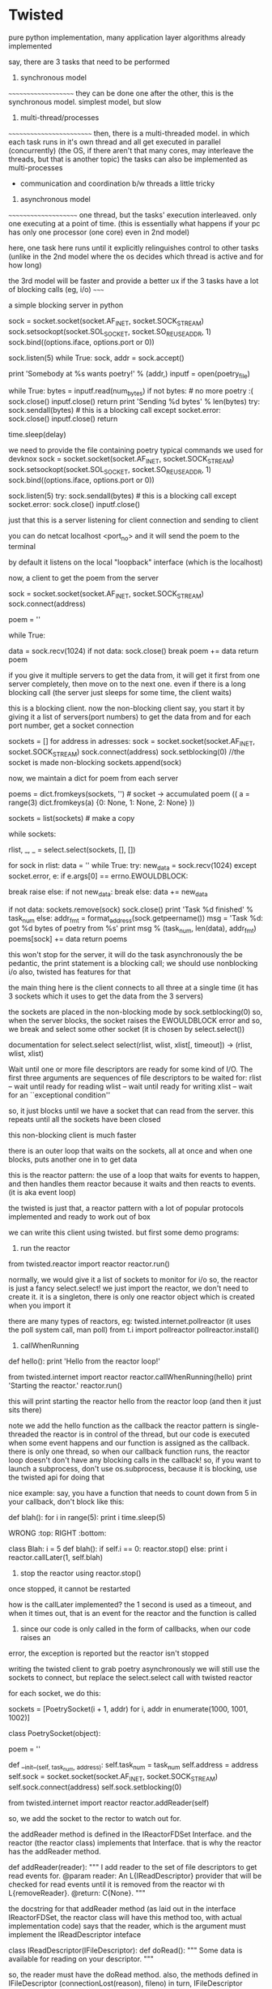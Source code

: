 * Twisted

pure python implementation, many application layer algorithms already implemented

say, there are 3 tasks that need to be performed

1. synchronous model
~~~~~~~~~~~~~~~~~~~~
they can be done one after the other, this is the synchronous model.
simplest model, but slow

2. multi-thread/processes
~~~~~~~~~~~~~~~~~~~~~~~~~
then, there is a multi-threaded model. in which each task runs in it's own thread and all get executed in parallel (concurrently)
(the OS, if there aren't that many cores, may interleave the threads, but that is another topic)
the tasks can also be implemented as multi-processes
 - communication and coordination b/w threads a little tricky

3. asynchronous model
~~~~~~~~~~~~~~~~~~~~~
one thread, but the tasks' execution interleaved. only one executing at a point of time. (this is essentially what happens
if your pc has only one processor (one core) even in 2nd model)

here, one task here runs until it explicitly relinguishes control to other tasks (unlike in the 2nd model where the
os decides which thread is active and for how long)


the 3rd model will be faster and provide a better ux if the 3 tasks have a lot of blocking calls (eg, i/o)
~~~~~


a simple blocking server in python

    sock = socket.socket(socket.AF_INET, socket.SOCK_STREAM)
    sock.setsockopt(socket.SOL_SOCKET, socket.SO_REUSEADDR, 1)
    sock.bind((options.iface, options.port or 0))

    sock.listen(5)
    while True:
        sock, addr = sock.accept()

        print 'Somebody at %s wants poetry!' % (addr,)
        inputf = open(poetry_file)

        while True:
            bytes = inputf.read(num_bytes)
            if not bytes: # no more poetry :(
                sock.close()
                inputf.close()
                return
            print 'Sending %d bytes' % len(bytes)
            try:
                sock.sendall(bytes) # this is a blocking call
            except socket.error:
                sock.close()
                inputf.close()
                return

            time.sleep(delay)



we need to provide the file containing poetry
typical commands we used for devknox
    sock = socket.socket(socket.AF_INET, socket.SOCK_STREAM)
    sock.setsockopt(socket.SOL_SOCKET, socket.SO_REUSEADDR, 1)
    sock.bind((options.iface, options.port or 0))

    sock.listen(5)
    try:
        sock.sendall(bytes) # this is a blocking call
    except socket.error:
        sock.close()
        inputf.close()

just that this is a server listening for client connection and sending to client

you can do netcat localhost <port_no>
and it will send the poem to the terminal

by default it listens on the local "loopback" interface (which is the localhost)

now, a client to get the poem from the server

    sock = socket.socket(socket.AF_INET, socket.SOCK_STREAM)
    sock.connect(address)

    poem = ''

    while True:
        # This is the 'blocking' call in this synchronous program.
        # The recv() method will block for an indeterminate period
        # of time waiting for bytes to be received from the server.
        data = sock.recv(1024)
        if not data:
            sock.close()
            break
        poem += data
    return poem

if you give it multiple servers to get the data from, it will get it first from one server completely,
then move on to the next one. even if there is a long blocking call (the server just sleeps for some time, the client waits)

this is a blocking client. now the non-blocking client
say, you start it by giving it a list of servers(port numbers) to get the data from
and for each port number, get a socket connection

sockets = []
for address in adresses:
    sock = socket.socket(socket.AF_INET, socket.SOCK_STREAM)
    sock.connect(address)
    sock.setblocking(0) //the socket is made non-blocking
    sockets.append(sock)

now, we maintain a dict for poem from each server

    poems = dict.fromkeys(sockets, '') # socket -> accumulated poem
((
a = range(3)
dict.fromkeys(a)
{0: None, 1: None, 2: None}
))

    sockets = list(sockets) # make a copy

    # we go around this loop until we've gotten all the poetry
    # from all the sockets. This is the 'reactor loop'.

    while sockets:
        # this select call blocks until one or more of the
        # sockets is ready for read I/O
        rlist, _, _ = select.select(sockets, [], [])
        # rlist is the list of sockets with data ready to read
        for sock in rlist:
            data = ''
            while True:
                try:
                    new_data = sock.recv(1024)
                except socket.error, e:
                    if e.args[0] == errno.EWOULDBLOCK:
                        # this error code means we would have
                        # blocked if the socket was blocking.
                        # instead we skip to the next socket
                        break
                    raise
                else:
                    if not new_data:
                        break
                    else:
                        data += new_data

            # Each execution of this inner loop corresponds to
            # working on one asynchronous task in Figure 3 here:
            # http://krondo.com/?p=1209#figure3
            if not data:
                sockets.remove(sock)
                sock.close()
                print 'Task %d finished' % task_num
            else:
                addr_fmt = format_address(sock.getpeername())
                msg = 'Task %d: got %d bytes of poetry from %s'
                print  msg % (task_num, len(data), addr_fmt)
            poems[sock] += data
    return poems

this won't stop for the server, it will do the task asynchronously
the be pedantic, the print statement is a blocking call; we should use nonblocking i/o also, twisted has features for that

the main thing here is the client connects to all three at a single time
(it has 3 sockets which it uses to get the data from the 3 servers)

the sockets are placed in the non-blocking mode by sock.setblocking(0)
so, when the server blocks, the socket raises the EWOULDBLOCK error and so, we break and
select some other socket (it is chosen by select.select())

documentation for select.select
select(rlist, wlist, xlist[, timeout]) -> (rlist, wlist, xlist)

Wait until one or more file descriptors are ready for some kind of I/O.
The first three arguments are sequences of file descriptors to be waited for:
rlist -- wait until ready for reading
wlist -- wait until ready for writing
xlist -- wait for an ``exceptional condition''

so, it just blocks until we have a socket that can read from the server.
this repeats until all the sockets have been closed

this non-blocking client is much faster

there is an outer loop that waits on the sockets, all at once and when one blocks, puts another one
in to get data

this is the reactor pattern: the use of a loop that waits for events to happen, and then handles them
reactor because it waits and then reacts to events. (it is aka event loop)

the twisted is just that, a reactor pattern with a lot of popular protocols implemented and ready to work out of box

we can write this client using twisted. but first some demo programs:

1. run the reactor
from twisted.reactor import reactor
reactor.run()

normally, we would give it a list of sockets to monitor for i/o
so, the reactor is just a fancy select.select!
we just import the reactor, we don't need to create it. it is a singleton, there is only one
reactor object which is created when you import it

there are many types of reactors, eg: twisted.internet.pollreactor (it uses the poll system call, man poll)
from t.i import pollreactor
pollreactor.install()

2. callWhenRunning

def hello():
    print 'Hello from the reactor loop!'

from twisted.internet import reactor
reactor.callWhenRunning(hello)
print 'Starting the reactor.'
reactor.run()

this will print
starting the reactor
hello from the reactor loop
(and then it just sits there)

note we add the hello function as the callback
the reactor pattern is single-threaded
the reactor is in control of the thread, but our code is executed when some event happens and our
function is assigned as the callback.
there is only one thread, so when our callback function runs, the reactor loop doesn't
don't have any blocking calls in the callback!
so, if you want to launch a subprocess, don't use os.subprocess, because it is blocking, use the twisted api for doing that

nice example:
say, you have a function that needs to count down from 5
in your callback, don't block like this:

def blah():
    for i in range(5):
        print i
        time.sleep(5)

WRONG :top:
RIGHT :bottom:

class Blah:
    i = 5
    def blah():
        if self.i == 0:
            reactor.stop()
        else:
            print i
            reactor.callLater(1, self.blah)

3. stop the reactor using reactor.stop()
once stopped, it cannot be restarted

how is the callLater implemented?
the 1 second is used as a timeout, and when it times out, that is an event for the reactor and the function is called

4. since our code is only called in the form of callbacks, when our code raises an
error, the exception is reported but the reactor isn't stopped


writing the twisted client to grab poetry asynchronously
we will still use the sockets to connect, but replace the select.select call with twisted reactor

for each socket, we do this:

    sockets = [PoetrySocket(i + 1, addr) for i, addr in enumerate(1000, 1001, 1002)]

class PoetrySocket(object):

    poem = ''

    def __init__(self, task_num, address):
        self.task_num = task_num
        self.address = address
        self.sock = socket.socket(socket.AF_INET, socket.SOCK_STREAM)
        self.sock.connect(address)
        self.sock.setblocking(0)

        # tell the Twisted reactor to monitor this socket for reading
        from twisted.internet import reactor
        reactor.addReader(self)

so, we add the socket to the rector to watch out for.

the addReader method is defined in the IReactorFDSet Interface. and the reactor (the reactor class) implements that Interface.
that is why the reactor has the addReader method.

def addReader(reader):
    """
    I add reader to the set of file descriptors to get
    read events for.
    @param reader: An L{IReadDescriptor} provider that
    will be checked for
    read events until it is removed from the reactor wi
    th
    L{removeReader}.
    @return: C{None}.
    """

the docstring for that addReader method (as laid out in the interface IReactorFDSet, the reactor class will have this method too, with actual implementation code) says that the reader, which is the argument must implement the IReadDescriptor inteface

class IReadDescriptor(IFileDescriptor):
    def doRead():
        """
        Some data is available for reading on your descriptor.
        """

so, the reader must have the doRead method. also, the methods defined in IFileDescriptor (connectionLost(reason), fileno)
in turn, IFileDescriptor implements the ILoggingContext and so we need it's methods too (def logPrefix)
note, we didn't have to explicitly say that the Poetrysocket class implements the IReadDescriptor interface

hence, the doRead method is really our callback - but in twisted, we don't give the callback function directly.
we give the object of the class that implements the given interface (because that is mandated by the reactor api)

let's look at doRead
from twisted.internet import main

    def doRead(self):
        bytes = ''

        while True:
            try:
                bytesread = self.sock.recv(1024)
                if not bytesread:
                    break
                else:
                    bytes += bytesread
            except socket.error, e:
                if e.args[0] == errno.EWOULDBLOCK:
                    break
                return main.CONNECTION_LOST

        if not bytes:
            print 'Task %d finished' % self.task_num
            return main.CONNECTION_DONE
        else:
            msg = 'Task %d: got %d bytes of poetry from %s'
            print  msg % (self.task_num, len(bytes), self.format_addr())

        self.poem += bytes

so, doRead has to return special values depending on what happened. to know what to return, we would have to look at
the documentation of the doRead method and the interface that mandates it.

if our callback was blocking here (by, not setting the sockets.setblocking(0) for eg), twisted would have behaved just
like the synchronous client, twisted can't stop our code. so, no blocking calls in our callbacks.

twisted also has the complimentary Writer equivalents to the Reader which monitors file descriptors (sockets) we want to send data to
~~~~~~~

in the last twisted program, we used twisted only to let us know which file descriptor is ready to receive data but we still
used the sockets in our callbacks. we can use twisted apis there as well.

the interface defining how an object should behave is an abstraction (for eg, the IReadDescriptor is an abstraction for "file descriptor you can read bytes from")

We have some new abstractions that we will use

Transports
~~~~~~~~~~

define by the ITransport interface. They represent a single connection that can send and/or receive bytes.
"the Transports are abstracting the TCP connections". so, we don't need to make the sockets and use them to make the connection
(socket.connect) method.

Transport can also represent UDP sockets, UNIX Pipes etc

so, the Transports handles the connection and the details of asynchronous i/o

Protocols
~~~~~~~~~

they are abstractions of the different protocols which are implemented by Twisted. abstractions as in, we don't have
to implement the protocol ourselves, we can implement the required interface and the object of that class will
implement that protocol.

each connection (Transport object) requires a Protocol object with it. hence, we can use the Protocol object to store the
data (maintain the state) of the the Transport objects (the various connections)

the Protocol class which implements the IProtocol interface says that it must have a makeConnection method which takes in
an Transport instance as the argument.

Protocol factories
~~~~~~~~~~~~~~~~~~

since each connection needs a protocol instance, we need a way to make the appropriate protocol instance "on demand"
whenever a new connection (Transport object) is made. this is done by Protocol factories. the Protocol factories are an
example of the Factory design pattern. they simple have a buildProtocol method that returns a new Protocol instance each time
it is called. Twisted uses this to method for each new connection

so, now in our new twisted server, we won't use sockets
what happens is, we again have a list of port numbers with the address localhost
so, for we do reactor.connectTCP(host, port, factory)
the host is always 127.0.0.1
port is 1001, 1002, 1003
factory is the instance of class that implements the ClientFactory (t.i.protocol.ClientFactory)
    This is the Protocol factory that allows us to spawn Protocol objects on demand for each connection (Transport instance)
    it has the attribute protocol which is assigned the PoetryProtocol class and
        PoetryProtocol class that implements the Protocol interface
        it is very clean with the methods dataReceived, connectionLost
    the protocol factory has the clientConnectionFailed method also.

the ClientFactory is a subclass for t.i.p.Factory and it is specialized for clients (for eg, it implements the
buildProtocol method for us, actually the Factory class does it but meh)

so, in twisted, there are interfaces that dictate everything. we can have interfaces that implement some of the functions
required by other interfaces for us

now, when the reactor is started, it used the PF to create protocol instances for the connections it is asked to make
and starts interacting as per the Protocol defined
we don't need to even mention the Transport class, it is all taken care of by twisted.
we use the Protocol to maintain state, look at the dataReceived method.

class PoetryProtocol(Protocol):

    poem = ''

    def dataReceived(self, data):
        self.poem += data

    def connectionLost(self, reason):
        self.poemReceived(self.poem)

    def poemReceived(self, poem):
        self.factory.poem_finished(poem)

we can refer to the PF from the protocol using self.factory

so, there is a single connection to each address that the reactor is given. and each connection has a protocol
instance. the client factory sets the factory attribute of each protocol to point to the PF itself.

all the protocols can share state using their common factory class by accessing it by self.factory

we know that the protocol instance is associated with the connection, the Transport instance
this is done by the makeConnection method (from t.i.BaseProtocol)
    def makeConnection(self, transport):
        """Make a connection to a transport and a server.

        This sets the 'transport' attribute of this Protocol, and calls the
        connectionMade() callback.
        """
        self.connected = 1
        self.transport = transport
        self.connectionMade()

it sets the connected flag to 1, transport attribute points to the transport object

understand Twisted code from the bottom up. read how the tcp is implemented and then go up. twisted builds on the
underlying abstractions to get more abstractions.

now our client is pretty robust, but it still can improve. our ClientFactory (our PF i.e.) is burdened with the
task of maintaining the poem count etc, which isn't it's job. all it must be concerned with is making
PoetryProtocols and collecting the finished poems from them and send it to the code that needed it. let
the business of checking if all the poems are received be outside the PF.

def main():
    def got_poem(poem):
        poems.append(poem)
        if len(poems) == len(addresses):
            reactor.stop()

    for address in addresses:
        host, port = address
        get_poetry(host, port, got_poem)

    reactor.run()

def get_poetry(host, port, callback):
    """
    Download a poem from the given host and port and invoke
      callback(poem)
    when the poem is complete.
    """
    from twisted.internet import reactor
    factory = PoetryClientFactory(callback)
    reactor.connectTCP(host, port, factory)


class PoetryClientFactory(ClientFactory):

    protocol = PoetryProtocol

    def __init__(self, callback):
        self.callback = callback

    def poem_finished(self, poem):
        self.callback(poem)

the callback does just what it is suppose to do and is much cleaner
we pass it a callback that it must call when it gets a poem (send the data back to the code that requested it)

this is better code as the PF can now be used elsewhere where the context is a little different.

if there is an error connecting to the server, the PF has clientConnectionFailed method that we need to implement.
but the default implementation is blank, so, in case of errors with connection, the reactor will just sit there,
without doing nothing.

**the methods mandated by the interfaces are not necessary to implement. they are just the hooks that allow us to
customize the program using the twisted apis and do what we want it to do. but the interfaces provide the default
implementation and it is blank
**

we didn't implement the clientConnectionFailed method because what to do on failure is context specific. so, we can outsource
that too. we can do:

    def poem_finished(self, poem):
        self.callback(poem)

    def clientConnectionFailed(self, connector, reason):
        self.callback(reason)

so, callback with poem if we have it or with error

this is a little odd, it will overload the callback method because it has to deal with both when there is success
and when there is failure. we need separate callbacks for error and normal execution.
how about callback(poem) and errback(err)

class PoetryClientFactory(ClientFactory):
    protocol = PoetryProtocol

    def __init__(self, callback, errback):
        self.callback = callback
        self.errback = errback

    def poem_finished(self, poem):
        self.callback(poem)

    def clientConnectionFailed(self, connector, reason):
        self.errback(reason)

ofcourse, we do this for each server we wish to link to:

    from twisted.internet import reactor
    factory = PoetryClientFactory(callback, errback)
    reactor.connectTCP(host, port, factory)

but does that mean that for every api, we will need to write 2 extra functions, callback, errback
twisted has an abstraction to handle this

if we don't catch the exception in asynchronous programs, like ones written using Twisted, the reactor will
sit there, doing nothing, it won't crash. hence, we need to make sure to ask Twisted to call our errbacks in case of
exceptions

Twisted wraps the exception in a Failure object, which is an abstraction for exceptions and tracebacks

So, since callbacks are so fundamental to asynchronous programming, and using them can have us need to
write another callback or errback, twisted abstracts them as well - The Deferred

A deferred contains a pair of callback chains - one chain for normal results, one for errors
    from twisted.internet.defer import Deferred

    def got_poem(res):
        print 'Your poem is served:'
        print res

    def poem_failed(err):
        print 'No poetry for you.'

    d = Deferred()

    # add a callback/errback pair to the chain
    d.addCallbacks(got_poem, poem_failed)

    # fire the chain with a normal result
    d.callback('This poem is short.')

the deferred doesn't need the reactor. we create the deferred object, add the callbacks using addCallbacks(callback, errback)
and fire the deferred by calling it's callback/errback.
( d.errback(Exception("this poem is short"), you need to pass the Failure object technically, but the deferred accepts Exception as well). the errback is invoked with a failure object but.

here, we still have to write 2 functions for our callback, but it is easy now to chain them. add multiple callbacks, errbacks etc
and also to link them together; manage them in general

a deferred cannot be fired more than once. this is because they technically help us solve the problem of managing what to do
when we can get the poem and when we cannot. in synchronous programming we used:
    try:
     // success
    except:
     // failure
both of them were called only once. here, too, we use deferreds to make sure they are called only once.

we can start firing the deferred chains like so: reactor.callWhenRunning(d.callback, 'a poem I am')

using them, we can rewrite the twsited client

    for address in addresses:
        host, port = address
        d = get_poetry(host, port)
        d.addCallbacks(got_poem, poem_failed) // in the callback, errback, we append the poems/errors
        d.addBoth(poem_done) // here, we check if len(poems)+len(errors) == len(addresses), if so, stop the reactor

def get_poetry(host, port):
    """
    Download a poem from the given host and port. This function
    returns a Deferred which will be fired with the complete text of
    the poem or a Failure if the poem could not be downloaded.
    """
    d = defer.Deferred()
    from twisted.internet import reactor
    factory = PoetryClientFactory(d) // the PF is not passed the deferred, not the callback/errback pair
    reactor.connectTCP(host, port, factory)
    return d

we don't fire the deferred, the reactor calls the appropriate function (clientConnectionFailed for eg, and we
fire the errback there)

methods from the PF:
    def poem_finished(self, poem):
        if self.deferred is not None:
            d, self.deferred = self.deferred, None // we dereference the deferred so that we don't fire it accidently twice
            d.callback(poem)

    def clientConnectionFailed(self, connector, reason):
        if self.deferred is not None:
            d, self.deferred = self.deferred, None
            d.errback(reason)

deferred refers to an asynchronous result, the result that is on it's way
when using the deferreds, it simply calls our callbacks/errbacks (the reactor calls them), in reply to an even
so, we shouldn't use blocking calls in our callbacks.

add just a callback function to the deferred - d.addCallback()

lets add some more features to the client
it has the "byronification" service now. so, the downloaded poem is passed to byronify function.
if it successfully processes the poem, pass it along, else, if it throws an error, raise an exception.

the logic in synchronous code:
try:
    poem = get_poetry(host, port)
except:
    print("error getting the poem")
else:
    try:
        poem = engine.byronificate(poem)
    except GibberishError:
        print("error getting the poem")
    except:
        print poem (when some other error, print the original poem)
    else:
        print poem


trivia:
the exception in synchronous code, it moves from the low level to the high level, from general purpose deep function calls
to the more specific calls, leading up to the place where your function was called.

the errbacks are called by either the callback/errback before it failing or the deferred being fired by calling it's
errback first.

if the last in the deferred callback/errback fails, the reactor catches the exception and logs it

if any callback/errback wants to raise/re-raise an exception in asynchronous code, it can:
1. raise any kind of exception
2. return a Failure object

also, the first argument of any errback is always a Failure object. (But when calling the errback, you
can pass it an Exception)

4 ways to add callbacks:
1. addCallbacks
2. addCallback
3. addErrback
4. addBoth --> the callback given here will run, it's like the finally clause in try/except

so, we have now, to implement the above logic:

    for address in addresses:
        host, port = address
        d = get_poetry(host, port) //this will give it a deferred, and get the poem using PF, P
        d.addCallback(try_to_cummingsify) //once we have the poem, we try to cummingsify it
        d.addCallbacks(got_poem, poem_failed) // print it if we get it, else we say couldnt get it
        d.addBoth(poem_done) //stop the reactor

    def try_to_cummingsify(poem):
        try:
            return cummingsify(poem)
        except GibberishError:
            raise
        except:
            print 'Cummingsify failed!'
            return poem

    def cummingsify(poem):
        def success():
            return poem.lower()

        def gibberish():
            raise GibberishError()

        def bug():
            raise ValueError()

        return random.choice([success, gibberish, bug])()

we are using try except here, we can add cummingsify as the callback directly. and add an errback for when it fails.

Failure.value --> the Exception object

hence, we can choose either to use try/except statements or let deferreds route the results/errors directly

lets write the server in twisted as well

class PoetryProtocol(Protocol):
    def connectionMade(self):
        self.transport.write(self.factory.poem)
        self.transport.loseConnection()


class PoetryFactory(ServerFactory):
    protocol = PoetryProtocol
    def __init__(self, poem):
        self.poem = poem


def main():
    poem = open(poetry_file).read()
    factory = PoetryFactory(poem)
    from twisted.internet import reactor
    port = reactor.listenTCP(options.port or 0, factory,
                             interface=options.iface)
    print 'Serving %s on %s.' % (poetry_file, port.getHost())
    reactor.run()

the protocol we define is simple, when the connection is made, write the poem and close the connection
the connectionMade method is a callback that is invoked by the reactor when the protocol is connected to the transport.
for each new connection, there would a protocol instance and transport instance that would be created

note our PF subclasses the ServerFactory. we are using the listenTCP method and the factory argument should be an instance
of the ServerFactory

here, whenever there is a new connection, the PF creates an instance of the Protocol, and a new Transport and assigns both to
each other. then, the connectionMade is called and the data is transferred and the connection is closed.

from this high level code, you can check the documentation to learn about the hooks twisted provides to modify the behavior.
for eg, there must be a method that is called when some client wants to connect to the server. we can use this method
to check the ip of the client and deny/accept the connection request. or better, there may be a method to do this already.


uptil now, the poetry transformation was done by the client. let's move that to the server. also, there are
various types of transformations now possible - according to our protocol, our client has to give send a string
in the form - transform_name.text_of_poem

this is a remote procedure call
RPC - it is a protocol that one program can use to request a service from another program (client from server) without
having to understand the network details. you are calling a remote procedure (procedure == function == subroutine)

what we do is in the Protocol, in the stringReceived method,
we split the string on "." and call the corresponding method on self.factory.transform(transform_name, text_of_poem)
what the transform method does is checks if it has any method of that name, if yes, passes the poem there, else,
returns None.
the requested transformation service if there, sends the poem text to the class providing the service which lives outside
of the PF.

**why do we have an extra step here, why not from the transform method call the service directly?
this is to guard access to the services we want to provide. if not for this, the client could possibly make us
execute arbitrary method (present in the class) by providing it's name - this is how remote code execution happens!
also, we have one more place to perform any
protocol-specific adaptation to the API of the service object if need be.


note how there is seperation of concerns - the protocol doesn't have the services nor does the PF. the services (the
bussiness logic here so to say) lives in another class and it is just called by the PF

this server needs the poem to be sent to it by the client (or another server)

moral: appreciate how we separated the functional logic from the Protocol and PF using a separate Service class.
this is good coding practice. this way, we can add more protocol by which we can serve clients, without having to
touch the service class etc. this is decoupling in action.

if we have a deferred which returns another deferred, it behaves exactly how you would expect it to behave
eg:
# three simple callbacks

def callback_1(res):
    print 'callback_1 got', res
    return 1

def callback_2(res):
    print 'callback_2 got', res
    return 2

def callback_3(res):
    print 'callback_3 got', res
    return 3


def callback_2_async(res):
    print 'callback_2 got', res
    global deferred_2 # never do this in a real program
    deferred_2 = Deferred()
    return deferred_2

d = Deferred()
d.addCallback(callback_1)
d.addCallback(callback_2_async)
d.addCallback(callback_3)

d.callback(0) //at this moment, we get:
callback_1 got 0
callback_2 got 1

//that's it, the callback 3 did not execute. because the deferred that was returned wasn't fired

deferred_2.callback(2) //here, we manually fire it

callback_3 got 2 //and so, the outer deferred's callback chain resumes firing.

earlier, the transformation service resided inside the client. now, we since our server provides it, we will
use the server to do that

we use it like this:
  python twisted-client-6/get-poetry.py 10001 10002 10003
this client will get the poems from port 1000[2, 3] and use the server at 10001 for transformation

what happens is: we take the first port number and assign it to the


what if our result was sometimes synchronous and asynchronous other times?
~~~~

this can be the case if we have a proxy before the server and making all the requests pass thru the proxy. the proxy can either send the poem directly
if it has it or download it from the server and then send it

to handle this situation, we will use a deferred, but we will fire it before we return it to the caller
you can add callback chains to the deferred after it has been fired

the errback is fired if the previous callback/errback returned an Failure or raised an Exception

you can pause the deferred and it won't fire it's callbacks until you unpause it
(this is used internally to pause the outer deferred when one callback returns an deferred)

the server now has:
ProxyService - this returns poem if cached, else, connects to mainserver and sends a deferred
PoetryProxyFactory - the user connects here, with the PoetryProxyProtocol. the connectionMade returns a
deferred that calls service's get_poem.
get_poem can either connect or return the cached poem

we use maybeDeferred(some_function) -->
this will return a deferred
the same deferred if some_function returns a deferred
which is already fired with callback if some_function returns a value
which is already fired with errback if function raises an exception or returns a Failure

succeed(poem) --> return a deferred with it's callback fired
fail(poem) --> return a deferred with it's errback fired with the exception

so, use maybedeferred or succeed/fail to make your synchronous code return asynchronous deferreds


the key to a good program is to solve it in pairs, after making a high level blueprint for the same

you can either pass the PF a deferred when initializing it or assign one for itself in the __init__ method
also, generally the Service has the deferred, or else the PF


testing is via testing framework "trial"
since python has a lot of namespacing, you can use several things to pass information
1. nested functions - the inside function has access to out side function things

def one():
    a = 1
    def two():
        print(a)
    two()

one()
1

2. functions of a class can use self.<attribute_names>

~~~~~~~
twisted can be made a daemon process and logging can be sent to syslog, and pid can be stored in a file
so that the admin can easily send signals to the daemon - using the twistd script

we need to use the IService interface to define a named service that can be started and stopped.
the interface mandates that the service have
"name" --> the name of the service
"running" attribute present --> boolean for the running status of the service

also, we have - startService(), stopService()

service can be sorted into collections, that are started or stopped together

also we have setServiceParent to add a service to a collection
the services can be organized into heriarchies.
for the collections we have IServiceCollection. the collection is just a plain container
class with methods to - get service's name (getServiceNamed), iterate over services,
add/remove service from collection

Application --> doesn't have an interface of it's own. all services are children or grandchildren of
this interface IService, IServiceCollection

logging is handled by twisted.python.log

so, to go from frontend app to daemon, just define the service heirarchy and you are done

read more if we need to implement this as a daemon
~~~~~~~~

inline callbacks

python's generators
they use yield, and not return
they are resumed from the last yield

generators return an iterator that you can iterate over, only once though. generators
and iterators are lazily-created sequences of values

example:

    def my_generator():
        print 'starting up'
        yield 1
        print "workin'"
        yield 2
        print "still workin'"
        yield 3
        print 'done'

    for n in my_generator():
        print n

my_generator returns 1, 2, 3
when one pass has been made, it raises StopIteration exception
(try:
  my_generator.next()
except StopIteration:
  break

the generator function offers an analogy to the reactor.
the whole generator is called by the reactor. it keeps running until it returns control to the reactor using
yield. so, the code b/w the various yields (the print statements) are the callbacks.
the nice thing here is that they are organized in a nice sequential manner and we can see which ones
will be called, in which order

the generator can send/receive values b/w successive calls.
example:


    def my_generator():
        print('starting up')
        val1 = yield 1
        print("workin'", val1)
        val2 = yield 2
        print("still workin'", val2)
        val3 = yield 3
        print('done', val3)


    gen = my_generator()
    print(gen.__next__())
    print(gen.send(10)) //give val1 value of 10
    print(gen.send(20)) //give val2 value of 20
    print(gen.throw(Exception)) //val3 gets Exception. so, the program stops, done thingy not printed

    starting up
    1
    workin' 10
    2
    still workin' 20
    3
    Traceback (most recent call last):
      File "inline-callbacks/gen-1.py", line 16, in <module>
        print(gen.throw(Exception))
      File "inline-callbacks/gen-1.py", line 8, in my_generator
        val3 = yield 3
    Exception


so, the generator is just a series of callbacks, just like in deferreds. just like the callbacks, the generators
can also receive results/Failures.

we can write our callback functions in a series, just like with the generator
eg:

    @inlineCallbacks
    def my_callbacks():
        from twisted.internet import reactor

        print 'first callback'
        result = yield 1 # yielded values that aren't deferred come right back

        print 'second callback got', result
        d = Deferred()
        reactor.callLater(5, d.callback, 2)
        result = yield d # yielded deferreds will pause the generator

        print 'third callback got', result # the result of the deferred

        d = Deferred()
        reactor.callLater(5, d.errback, Exception(3))

        try:
            yield d
        except Exception, e:
            result = e

        print 'fourth callback got', repr(result) # the exception from the deferred

        reactor.stop()

    from twisted.internet import reactor
    reactor.callWhenRunning(my_callbacks)
    reactor.run()


hence, bottomline:
       the reactor runs the inlineCallbacks like this:
         while True:
             something = generator_or_inlineCallbacks.next() //something is what the generator "yield"ed

       now, if this something is a deferred, the reactor executes that
       if it is just a normal value, like integer 5, the reactor resumes the execution of the callback series
       the result of the deferred, (if yielded by the generator) will be returned to the generator by the reactor


the decorator inlinecallbacks generally is used to turn a generator into asynchronous callbacks. the generator
can return deferreds and we can send back the results of the deferreds to the generator
so, if the generator yields a non deferred, say, integer 1, it is like a yielding a deferred that calls it passthru callback with the value 1. the result of the deferred is passing the value on, so, the generator gets the integer value 1 right back

calling the generator gives you an deferred. so, we get a deferred who's callbacks we can see clearly and which may in
turn return deferred values. we can attach callbacks/errbacks to this deferred. it will fire when the generator has
finished executing. the callback is fired if the generator returns a normal value (use defer.returnValue to return success results), the errback if it raises an exception
or returns an failure

so, inlineCallbacks is just a nice way of arranging the callbacks in one place so that it becomes easy to
see what is going on.

we can use the deferred returned by calling that inlinecallbacks and attach more callbacks to it
the advantages of using callbacks:
1. all the callbacks share a namespace, since they are part of one function
2. callback order is easier to see
3. easy to pass results/errors to next in line callbacks
4. errors can be handled by try/except

downsides -- the callbacks cannot be called independently, you can only attach this series of callbacks
to a deferred. makes code reuse difficult


we can group deferreds also using the DeferredList.
this allows us to see their results in one place and also to check if everything finished executing
we can start a bunch of asynchronous operations and get notified when all of them have finished executing

the DeferredList is created from python Lists, made up of only Deferred objects

the initialization of the Deferredlist gives us a deferred. you can add callbacks/errbacks to it
if all the member deferreds succeed, the callback is called with the result which is a list of the same size as
the DeferredList. each element has a tuple, containing True/False, the second the actual result
i.e. (True, result) or (False, Failure)

the DL fires only if all the Ds in it have already fired.
since the lists are ordered, the order of the list in the result of DL is in the same order of the Ds in the DL
(not the order in which they were fired)

you can consume the errors of the Ds (if any) using consumeErrors=True
now, to check that we have downloaded poems from all servers, we can do:

ds = []
for host, port in addresses:
  d = get_transformed_poem(host, port)
  d.addCallbacks(got_poem)
  ds.append(d)

dlist = DeferredList(ds, consumeErrors=True)
dlist.addCallback(lambda res: reactor.stop())

from twisted.internet import defer

def got_results(res):
    print('We got:', res)

d1 = defer.Deferred()
d2 = defer.Deferred()
d3 = defer.Deferred()
d = defer.DeferredList([d1, d2, d3])
d.addCallback(got_results)
d1.callback('d1 result')
d2.callback('d2 result')
d3.callback('d3 result')

We got: [(True, 'd1 result'), (True, 'd2 result'), (True, 'd3 result')]



we can also cancel the deferred, this will cause it's errback chains to run with the custom
Failure --> CancelledError

cancelling the deferred after it has fired has no effect
firing a deferred after cancelling results i the same Cancellederror

cancelling a deferred may not cancel the actual asynchronous operation

our control flow as in twsited-server-4

start with the main method. the client connection is made to proxyservice.
it's connectionMade method has a deferred that calls the get_poem of the service (which is tied to
the PF of the proxy service). after we get the poem, the deferred has additional methods to send the poem to
client (self.transport.write) and then to close the connection.
the get_poem checks it's self.poem and returns it if it has it. else, it employs another deferred to get the
poem from the server (that deferred has the callbacks to close the connection with the server and set the
self.poem)

the cancel is used for the connectionLost of the proxyserviceprotocol (the proxy service)

           initiating a deferred with a function adds it as the first callback to that deferred
           eg: d = Deferred(some_fn)


    I wrote somewhere that initializing the deferred with a function adds it as a callback
    that is absolutely incorrect
    here is the doc for __init__ on Deferred

     def __init__(self, canceller=None): (source)

    Parameters:
    canceller --> a callable used to stop the pending operation scheduled by this Deferred when Deferred.cancel is invoked.
    The canceller will be passed the deferred whose cancelation is requested (i.e., self).

    If a canceller is not given, or does not invoke its argument's callback or errback method,
    Deferred.cancel will invoke Deferred.errback with a CancelledError.

    so, the function you pass is called when you cancel the deferred.
    it no function is given, the errback will be called on d.cancel

when an outer deferred returns an inner deferred and you cancel the outer deferred, it cancels the inner deferred
this causes the cancel function to run of the inner deferred(if provided) or else it's errback chain. after it is done,
the outer deferred's errback chain is run.

